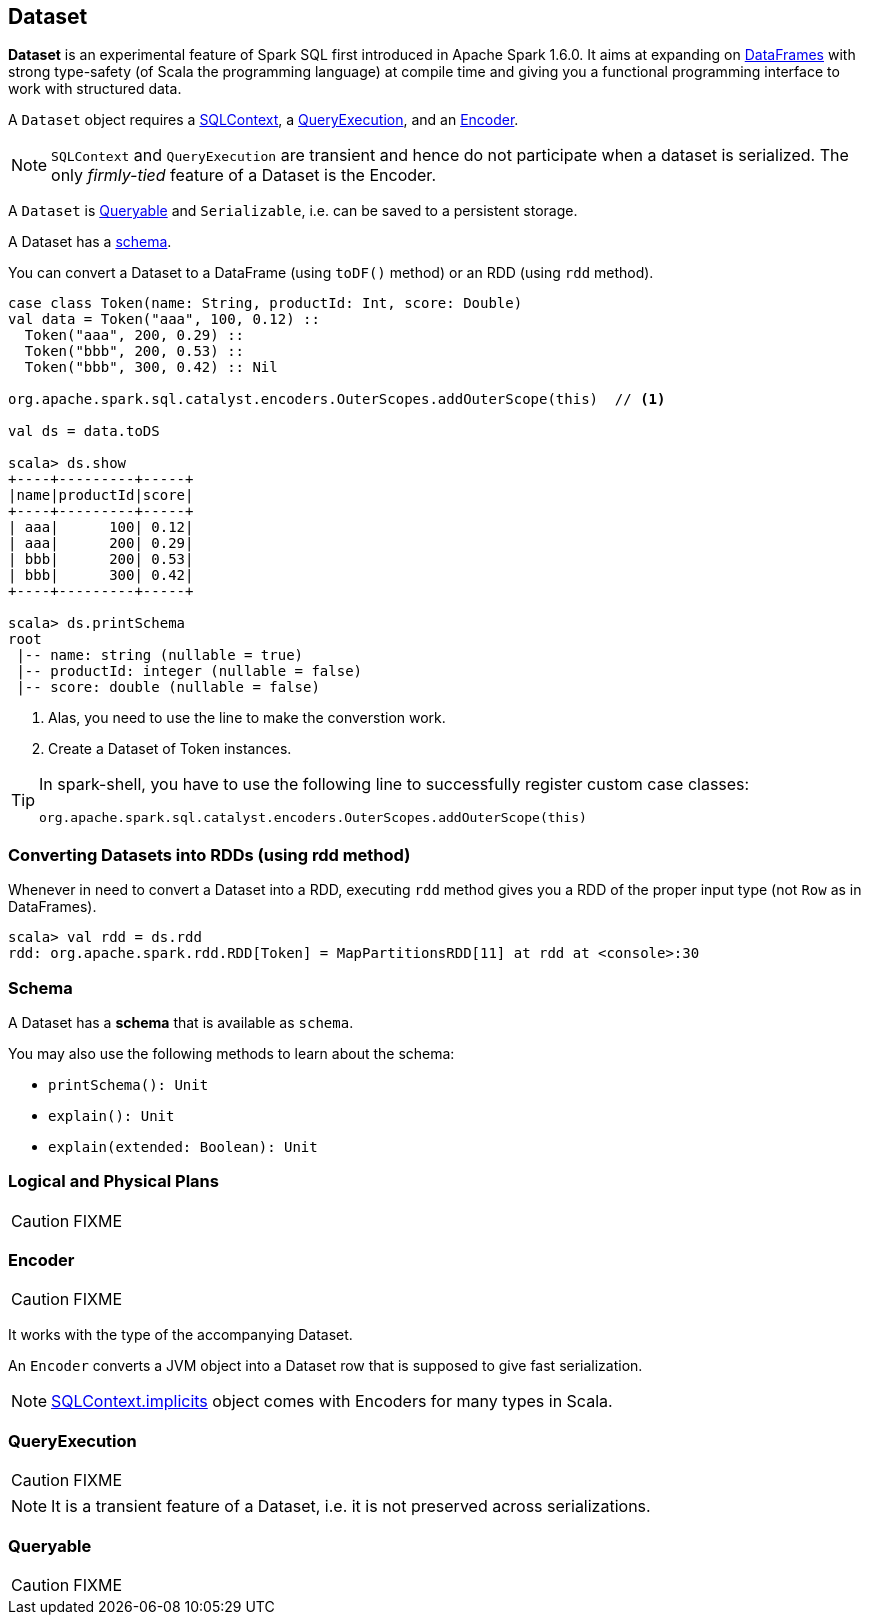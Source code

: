 == Dataset

*Dataset* is an experimental feature of Spark SQL first introduced in Apache Spark 1.6.0. It aims at expanding on link:spark-sql-dataframe.adoc[DataFrames] with strong type-safety (of Scala the programming language) at compile time and giving you a functional programming interface to work with structured data.

A `Dataset` object requires a link:spark-sql-sqlcontext.adoc[SQLContext], a <<QueryExecution, QueryExecution>>, and an <<Encoder, Encoder>>.

NOTE: `SQLContext` and `QueryExecution` are transient and hence do not participate when a dataset is serialized. The only _firmly-tied_ feature of a Dataset is the Encoder.

A `Dataset` is <<Queryable, Queryable>> and `Serializable`, i.e. can be saved to a persistent storage.

A Dataset has a <<schema, schema>>.

You can convert a Dataset to a DataFrame (using `toDF()` method) or an RDD (using `rdd` method).

[source, scala]
----
case class Token(name: String, productId: Int, score: Double)
val data = Token("aaa", 100, 0.12) ::
  Token("aaa", 200, 0.29) ::
  Token("bbb", 200, 0.53) ::
  Token("bbb", 300, 0.42) :: Nil

org.apache.spark.sql.catalyst.encoders.OuterScopes.addOuterScope(this)  // <1>

val ds = data.toDS

scala> ds.show
+----+---------+-----+
|name|productId|score|
+----+---------+-----+
| aaa|      100| 0.12|
| aaa|      200| 0.29|
| bbb|      200| 0.53|
| bbb|      300| 0.42|
+----+---------+-----+

scala> ds.printSchema
root
 |-- name: string (nullable = true)
 |-- productId: integer (nullable = false)
 |-- score: double (nullable = false)
----
<1> Alas, you need to use the line to make the converstion work.
<2> Create a Dataset of Token instances.

[TIP]
====
In spark-shell, you have to use the following line to successfully register custom case classes:

```
org.apache.spark.sql.catalyst.encoders.OuterScopes.addOuterScope(this)
```
====

=== Converting Datasets into RDDs (using rdd method)

Whenever in need to convert a Dataset into a RDD, executing `rdd` method gives you a RDD of the proper input type (not `Row` as in DataFrames).

[source, scala]
----
scala> val rdd = ds.rdd
rdd: org.apache.spark.rdd.RDD[Token] = MapPartitionsRDD[11] at rdd at <console>:30
----

=== [[schema]] Schema

A Dataset has a *schema* that is available as `schema`.

You may also use the following methods to learn about the schema:

* `printSchema(): Unit`
* `explain(): Unit`
* `explain(extended: Boolean): Unit`

=== [[plans]] Logical and Physical Plans

CAUTION: FIXME

=== [[Encoder]] Encoder

CAUTION: FIXME

It works with the type of the accompanying Dataset.

An `Encoder` converts a JVM object into a Dataset row that is supposed to give fast serialization.

NOTE: link:spark-sql-sqlcontext.adoc#implicits[SQLContext.implicits] object comes with Encoders for many types in Scala.

=== [[QueryExecution]] QueryExecution

CAUTION: FIXME

NOTE: It is a transient feature of a Dataset, i.e. it is not preserved across serializations.

=== [[Queryable]] Queryable

CAUTION: FIXME
